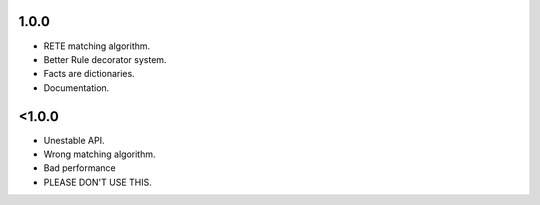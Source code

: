 1.0.0
+++++

* RETE matching algorithm.
* Better Rule decorator system.
* Facts are dictionaries.
* Documentation.

<1.0.0
++++++

* Unestable API.
* Wrong matching algorithm.
* Bad performance
* PLEASE DON'T USE THIS.
